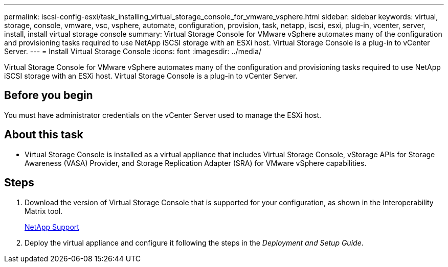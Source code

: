 ---
permalink: iscsi-config-esxi/task_installing_virtual_storage_console_for_vmware_vsphere.html
sidebar: sidebar
keywords: virtual, storage, console, vmware, vsc, vsphere, automate, configuration, provision, task, netapp, iscsi, esxi, plug-in, vcenter, server, install, install virtual storage console
summary: Virtual Storage Console for VMware vSphere automates many of the configuration and provisioning tasks required to use NetApp iSCSI storage with an ESXi host. Virtual Storage Console is a plug-in to vCenter Server.
---
= Install Virtual Storage Console
:icons: font
:imagesdir: ../media/

[.lead]
Virtual Storage Console for VMware vSphere automates many of the configuration and provisioning tasks required to use NetApp iSCSI storage with an ESXi host. Virtual Storage Console is a plug-in to vCenter Server.

== Before you begin

You must have administrator credentials on the vCenter Server used to manage the ESXi host.

== About this task

* Virtual Storage Console is installed as a virtual appliance that includes Virtual Storage Console, vStorage APIs for Storage Awareness (VASA) Provider, and Storage Replication Adapter (SRA) for VMware vSphere capabilities.

== Steps

. Download the version of Virtual Storage Console that is supported for your configuration, as shown in the Interoperability Matrix tool.
+
https://mysupport.netapp.com/site/global/dashboard[NetApp Support]

. Deploy the virtual appliance and configure it following the steps in the _Deployment and Setup Guide_.
